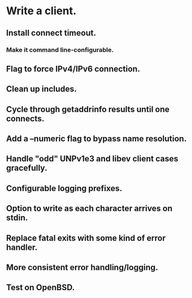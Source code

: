 * Write a client.

** Install connect timeout.

*** Make it command line-configurable.

** Flag to force IPv4/IPv6 connection.

** Clean up includes.

** Cycle through getaddrinfo results until one connects.

** Add a --numeric flag to bypass name resolution.

** Handle "odd" UNPv1e3 and libev client cases gracefully.

** Configurable logging prefixes.

** Option to write as each character arrives on stdin.

** Replace fatal exits with some kind of error handler.

** More consistent error handling/logging.

** Test on OpenBSD.
